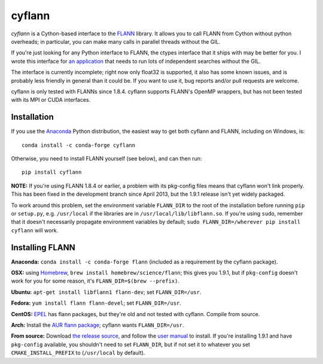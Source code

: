 cyflann
=======

|Travis|_ |AppVeyor|_ |PyPI|_ |conda|_

.. |Travis| image:: https://api.travis-ci.org/dougalsutherland/cyflann.svg?branch=master
.. _Travis: https://travis-ci.org/dougalsutherland/cyflann

.. |AppVeyor| image:: https://ci.appveyor.com/project/dougalsutherland/cyflann/branch/master?svg=true
.. _AppVeyor: https://appveyor.com/dougalsutherland/cyflann

.. |PyPI| image:: https://badge.fury.io/py/cyflann.svg
.. _PyPI: https://badge.fury.io/py/cyflann/

.. |conda| image:: https://anaconda.org/conda-forge/cyflann/badges/version.svg
.. _conda: https://anaconda.org/conda-forge/cyflann

`cyflann` is a Cython-based interface to the
`FLANN <http://people.cs.ubc.ca/~mariusm/index.php/FLANN/FLANN>`_ library.
It allows you to call FLANN from Cython without python overheads; in particular, you can make many calls in parallel threads without the GIL.

If you're just looking for any Python interface to FLANN, the ctypes interface
that it ships with may be better for you. I wrote this interface for
`an application <https://github.com/dougalsutherland/py-sdm/>`_
that needs to run lots of independent searches without the GIL.

The interface is currently incomplete; right now only float32 is supported, it
also has some known issues, and is probably less friendly in general than it
could be. If you want to use it, bug reports and/or pull requests are welcome.

cyflann is only tested with FLANNs since 1.8.4.
cyflann supports FLANN's OpenMP wrappers, but has not been tested with its
MPI or CUDA interfaces.


Installation
------------

If you use the `Anaconda <https://store.continuum.io/cshop/anaconda/>`_ Python
distribution, the easiest way to get both cyflann and FLANN, including on Windows, is::

   conda install -c conda-forge cyflann

Otherwise, you need to install FLANN yourself (see below), and can then run::

   pip install cyflann

**NOTE:** If you're using FLANN 1.8.4 or earlier, a problem
with its pkg-config files means that cyflann won't link properly.
This has been fixed in the development branch since April 2013, but the
1.9.1 release isn't yet widely packaged.

To work around this problem, set the environment variable ``FLANN_DIR`` to the
root of the installation before running ``pip`` or ``setup.py``, e.g.
``/usr/local`` if the libraries are in ``/usr/local/lib/libflann.so``.
If you're using ``sudo``, remember that it doesn't necessarily propagate 
environment variables by default;
``sudo FLANN_DIR=/wherever pip install cyflann`` will work.


Installing FLANN
----------------

**Anaconda:** ``conda install -c conda-forge flann`` (included as a requirement by the cyflann package).

**OSX:** using `Homebrew <http://brew.sh>`_, ``brew install homebrew/science/flann``; this gives you 1.9.1, but if ``pkg-config`` doesn't work for you for some reason, it's ``FLANN_DIR=$(brew --prefix)``.

**Ubuntu:** ``apt-get install libflann1 flann-dev``; set ``FLANN_DIR=/usr``.

**Fedora:** ``yum install flann flann-devel``; set ``FLANN_DIR=/usr``.

**CentOS:** 
`EPEL <https://fedoraproject.org/wiki/EPEL>`_ has flann packages,
but they're old and not tested with cyflann. Compile from source.

**Arch:**
Install the `AUR flann package <https://aur.archlinux.org/packages/flann/>`_;
cyflann wants ``FLANN_DIR=/usr``.

**From source:**
Download `the release source <https://github.com/mariusmuja/flann/releases>`_,
and follow the `user manual <http://www.cs.ubc.ca/research/flann/uploads/FLANN/flann_manual-1.8.4.pdf>`_ to install.
If you're installing 1.9.1 and have ``pkg-config`` available,
you shouldn't need to set ``FLANN_DIR``,
but if not set it to whatever you set ``CMAKE_INSTALL_PREFIX`` to
(``/usr/local`` by default).
